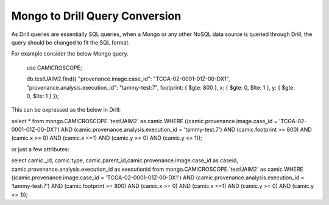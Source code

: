 *******************************
Mongo to Drill Query Conversion
*******************************

As Drill queries are essentially SQL queries, when a Mongo or any other NoSQL data source is queried through Drill, the
query should be changed to fit the SQL format.

For example consider the below Mongo query.

 use CAMICROSCOPE;

 db.testUAIM2.find({ "provenance.image.case_id": "TCGA-02-0001-01Z-00-DX1", "provenance.analysis.execution_id": "tammy-test:7", footprint: { $gte: 800 }, x: { $gte: 0, $lte: 1 }, y: { $gte: 0, $lte: 1 } });



This can be expressed as the below in Drill:

select * from mongo.CAMICROSCOPE.`testUAIM2` as camic WHERE ((camic.provenance.image.case_id = 'TCGA-02-0001-01Z-00-DX1') AND (camic.provenance.analysis.execution_id  = 'tammy-test:7') AND (camic.footprint >= 800) AND (camic.x >= 0) AND (camic.x <=1) AND (camic.y >= 0) AND (camic.y <= 1));


or just a few attributes:

select camic._id, camic.type, camic.parent_id,camic.provenance.image.case_id as caseid, camic.provenance.analysis.execution_id as executionid from mongo.CAMICROSCOPE.`testUAIM2` as camic WHERE ((camic.provenance.image.case_id = 'TCGA-02-0001-01Z-00-DX1') AND (camic.provenance.analysis.execution_id  = 'tammy-test:7') AND (camic.footprint >= 800) AND (camic.x >= 0) AND (camic.x <=1) AND (camic.y >= 0) AND (camic.y <= 1));



